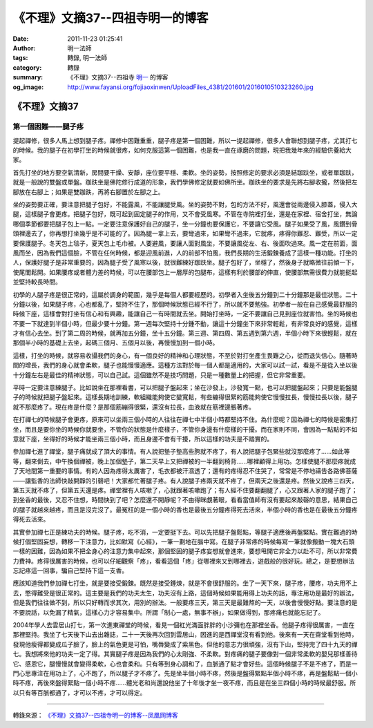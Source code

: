 《不理》文摘37--四祖寺明一的博客
################################

:date: 2011-11-23 01:25:41
:author: 明一法師
:tags: 轉錄, 明一法師
:category: 轉錄
:summary: 《不理》文摘37--四祖寺 `明一`_ 的博客
:og_image: http://www.fayansi.org/fojiaoxinwen/UploadFiles_4381/201601/2016010510323260.jpg


《不理》文摘37
++++++++++++++

第一個困難——腿子疼
``````````````````

提起禪修，很多人馬上想到腿子疼。禪修中困難重重，腿子疼是第一個困難，所以一提起禪修，很多人會聯想到腿子疼，尤其打七的時候。我的腿子在初學打坐的時候就很疼，如何克服這第一個困難，也是我一直在琢磨的問題，現把我幾年來的經驗供養給大家。

首先打坐的地方要空氣清新，房間要干燥、安靜，座位要平穩、柔軟。坐的姿勢，按照修定的要求必須是結跏趺坐，或者單跏趺，就是一般說的雙盤或單盤。跏趺坐是佛陀修行成道的形象，我們學佛修定就要如佛所坐。跏趺坐的要求是先將右腳收攏，然後把左腳放在右腳上；如果是雙跏跌，再將右腳置於左腳之上。

坐的姿勢要正確，要注意把腿子包好，不能露風，不能讓腿受風。坐的姿勢不對，包的方法不好，風還會從兩邊侵入膝蓋，侵入大腿，這樣腿子會更疼。把腿子包好，既可起到固定腿子的作用，又不會受風寒。不管在寺院裡打坐，還是在家裡、宿舍打坐，無論哪個季節都要把腿子包上一點。一定要注意保護好自己的腿子，坐一分鐘也要保護它，不要讓它受風。腿子如果受了風，風鑽到骨頭裡邊去了，你再想打坐幾乎是不可能的了。因為腿一拿上去，要彎過來，如果彎不過來，它就疼，疼得你難忍、難受，所以一定要保護腿子。冬天包上毯子，夏天包上毛巾被。人要避風，要讓人面對風坐，不要讓風從左、右、後面吹過來。風一定在前面，面風而坐，因為我們這個臉，不管在任何時候，都是迎風前進，人的前部不怕風，我們長期的生活鍛鍊養成了這樣一種功能。打坐的人，保護好腿子是非常重要的，因為腿子受了風寒以後，就很難練好跏趺坐。腿子包好了，坐穩了，然後身子就略微往前傾一下，使尾閭鬆開。如果腰疼或者體力差的時候，可以在腰部包上一層厚的包腿布，這樣有利於腰部的伸直，使腰部無需很費力就能挺起並堅持較長時間。

初學的人腿子疼是很正常的，這屬於調身的範圍，幾乎是每個人都要經歷的。初學者入坐後五分鐘到二十分鐘那是最佳狀態。二十分鐘以後，如果腿子疼，心也都亂了，堅持不住了，那個時候狀態已經不行了，所以就不要勉強。初學者一般在自己感覺最舒服的時候下座，這樣會對打坐有信心和有興趣，能讓自己一有時間就去坐。開始打坐時，一定不要讓自己見到座位就害怕。坐的時候也不要一下就達到半個小時，但最少要十分鐘。第一週每次堅持十分鍾不動，讓這十分鐘坐下來非常輕鬆，有非常良好的感覺，這樣才有信心去坐。到了第二周的時候，就再加五分鐘，坐十五分鐘。第三週、第四周、第五週到第六週，半個小時下來很輕鬆，就在那個半小時的基礎上去坐，起碼三個月、五個月以後，再慢慢加到一個小時。

這樣，打坐的時候，就容易收攝我們的身心，有一個良好的精神和心理狀態，不至於對打坐產生畏難之心，從而退失信心。隨著時間的增長，我們的身心就會柔軟，腿子也能慢慢適應。這種方法對於每一個人都是適用的，大家可以試一試，看是不是從入坐以後十分鐘左右是最佳的精神狀態，可以自己試。這個雖然不是技巧問題，只是一種數量上的把握，但它非常重要。

平時一定要注意練腿子。比如說坐在那裡看書，可以把腿子盤起來；坐在沙發上，沙發寬一點，也可以把腿盤起來；只要是能盤腿子的時候就把腿子盤起來。這樣長期地訓練，軟組織能夠使它變寬鬆，有些繃得很緊的筋能夠使它慢慢拉長，慢慢拉長以後，腿子就不那麼疼了。現在疼是什麼？是那個筋繃得很緊，還沒有拉長，血液就在筋裡邊脹著疼。

在打禪七的時候腿子會更疼，原來可以坐兩三個小時的人往往在禪七中半個小時都堅持不住。為什麼呢？因為禪七的時候是密集打坐，而且是要你坐的時候你就要坐，不管你的狀態是什麼樣子，不管你身邊有什麼樣的干擾。而在家則不同，會因為一點點的不如意就下座，坐得好的時候才能坐兩三個小時，而且身邊不會有干擾，所以這樣的功夫是不踏實的。

參加禪七進了禪堂，腿子痛就成了頂大的事情。有人說把墊子墊高些胯就不疼了，有人說把腿子包緊些就沒那麼疼了……如此等等，翻來倒去，中午換個禪被，晚上加個墊子，第二天早上又把禪被的一半翻到椅背……哪裡顧得上用功。怎樣使腿不那麼疼就成了天地間第一重要的事情。有的人因為疼得太厲害了，毛衣都被汗濕透了；還有的疼得忍不住哭了，常常是不停地禱告各路佛菩薩——讓監香的法師快敲開靜的引磬吧！大家都忙著腿子疼。有人說腿子疼兩天就不疼了，但兩天之後還是疼。然後又說疼三四天，第五天就不疼了，但第五天還是疼。禪堂裡有人咳嗽了，心就跟著咳嗽跑了；有人經不住要翻翻腿了，心又跟著人家的腿子跑了；到坐香的最後，又忍不住想，時間快到了吧？怎麼還不開靜呢？不由得眯覷著眼，看看當值師有沒有要起來敲磬的意思，結果自己的腿子就越來越疼，而且是沒完沒了。最冤枉的是一個小時的香也是最後五分鐘疼得死去活來，半個小時的香也是在最後五分鐘疼得死去活來。

其實參加禪七正是練功夫的時候。腿子疼，吃不消，一定要挺下去。可以先把腿子盤鬆點，等腿子適應後再盤緊點。實在難過的時候打個堅固妄想，轉移一下注意力，比如默寫《心經》，一筆一劃地在腦中寫。在腿子非常疼的時候每寫一筆就像搬動一塊大石頭一樣的困難，因為如果不把全身心的注意力集中起來，那個堅固的腿子疼妄想就會進來，要想甩開它非全力以赴不可，所以非常費力費神。疼得很厲害的時候，也可以仔細觀察「疼」，看看這個「疼」從哪裡來又到哪裡去，遊戲般的很好玩。總之，是要想辦法忘記疼這一回事，騙自己堅持下這一支香。

應該知道我們參加禪七打坐，就是要接受鍛鍊。既然是接受錘煉，就是不會很舒服的。坐了一天下來，腿子疼，腰疼，功夫用不上去，憋得難受是很正常的。這主要是我們的功夫太生，功夫沒有上路，這個時候如果能用得上功夫的話，專注用功是最好的辦法，但是我們往往做不到，所以只好轉而求其次，用別的辦法。一般要疼三天，第三天是最難熬的一天，以後會慢慢好點。要注意的是不要說話，以免漏了精氣，這樣心力才容易集中。所謂「制心一處，無事不辦」，如果做得到，那疼痛也就能忘記了。

2004年學人去雲居山打七，第一次進東禪堂的時候，看見一個紅光滿面胖胖的小沙彌也在那裡坐香。他腿子疼得很厲害，一直在那裡堅持。我坐了七天後下山去出雜誌，二十一天後再次回到雲居山，因進的是西禪堂沒有看到他。後來有一天在齋堂看到他時，發現他瘦得都變成瓜子臉了，臉上的氣色更是可怕，嘴唇變成了紫黑色。但他的意志力很頑強，沒有下山，堅持完了四十九天的禪七。我想將來他的功夫一定了得。其實腿子疼是因為我們的心太剛強、不柔軟。對疼痛的腿子要像對一個非常柔軟的嬰兒那樣善待它、感恩它，腿慢慢就會變得柔軟，心也會柔和。只有等到身心調和了，血脈通了點才會好些。這個時候腿子不是不疼了，而是一門心思專注在用功上了，心不跑了，所以腿子才不疼了。先是坐半個小時不疼，然後是盤得緊點半個小時不疼，再是盤鬆點一個小時不疼，再後來盤得緊點一個小時不疼……體光老和尚還說他坐了十年後才坐一夜不疼，而且是在坐三四個小時的時候最舒服。所以只有等百脈都通了，才可以不疼，才可以得定。

----

轉錄來源： `《不理》文摘37--四祖寺明一的博客--凤凰网博客 <http://wyxx.blog.ifeng.com/article/14858862.html>`_

.. _明一: http://www.fayansi.org/fojiaoxinwen/HTML/568.html
